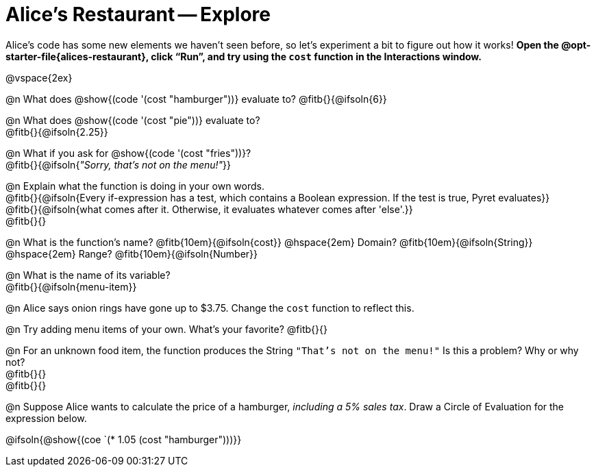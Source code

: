 = Alice's Restaurant -- Explore

++++
<style>
#content .editbox {width: auto;}
</style>
++++

Alice's code has some new elements we haven't seen before, so let's experiment a bit to figure out how it works! *Open the @opt-starter-file{alices-restaurant}, click “Run”, and try using the `cost` function in the Interactions window.*

@vspace{2ex}

@n What does @show{(code '(cost "hamburger"))} evaluate to?
@fitb{}{@ifsoln{6}}


@n What does @show{(code '(cost "pie"))} evaluate to? +
@fitb{}{@ifsoln{2.25}}

@n What if you ask for @show{(code '(cost "fries"))}? +
@fitb{}{@ifsoln{_"Sorry, that's not on the menu!"_}}

@n Explain what the function is doing in your own words. +
@fitb{}{@ifsoln{Every if-expression has a test, which contains a Boolean expression. If the test is true, Pyret evaluates}} +
@fitb{}{@ifsoln{what comes after it. Otherwise, it evaluates whatever comes after 'else'.}} +
@fitb{}{}

@n What is the function's name? @fitb{10em}{@ifsoln{cost}} @hspace{2em} Domain? @fitb{10em}{@ifsoln{String}} @hspace{2em} Range? @fitb{10em}{@ifsoln{Number}}

@n What is the name of its variable? +
@fitb{}{@ifsoln{menu-item}}

@n Alice says onion rings have gone up to $3.75. Change the `cost` function to reflect this.

@n Try adding menu items of your own. What's your favorite? @fitb{}{}

@n For an unknown food item, the function produces the String `"That's not on the menu!"` Is this a problem? Why or why not? +
@fitb{}{} +
@fitb{}{}

@n Suppose Alice wants to calculate the price of a hamburger, _including a 5% sales tax_. Draw a Circle of Evaluation for the expression below.

@ifsoln{@show{(coe `(* 1.05 (cost "hamburger")))}}
